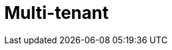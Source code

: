 = Multi-tenant

// TODO: https://learn.microsoft.com/en-us/azure/architecture/guide/multitenant/overview
